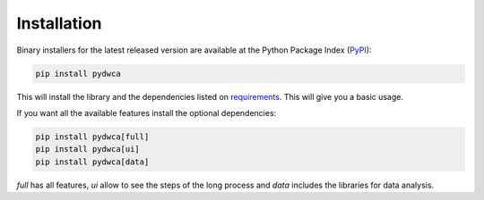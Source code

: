Installation
============

Binary installers for the latest released version are available at the Python Package Index (`PyPI <https://pypi.org/>`_):

.. code-block:: shell

    pip install pydwca

This will install the library and the dependencies listed on `requirements <https://github.com/IEB-BIODATA/pydwca/blob/main/requirements.txt>`_. This will give you a basic usage.

If you want all the available features install the optional dependencies:

.. code-block:: shell

    pip install pydwca[full]
    pip install pydwca[ui]
    pip install pydwca[data]

`full` has all features, `ui` allow to see the steps of the long process and `data` includes the libraries for data analysis.
